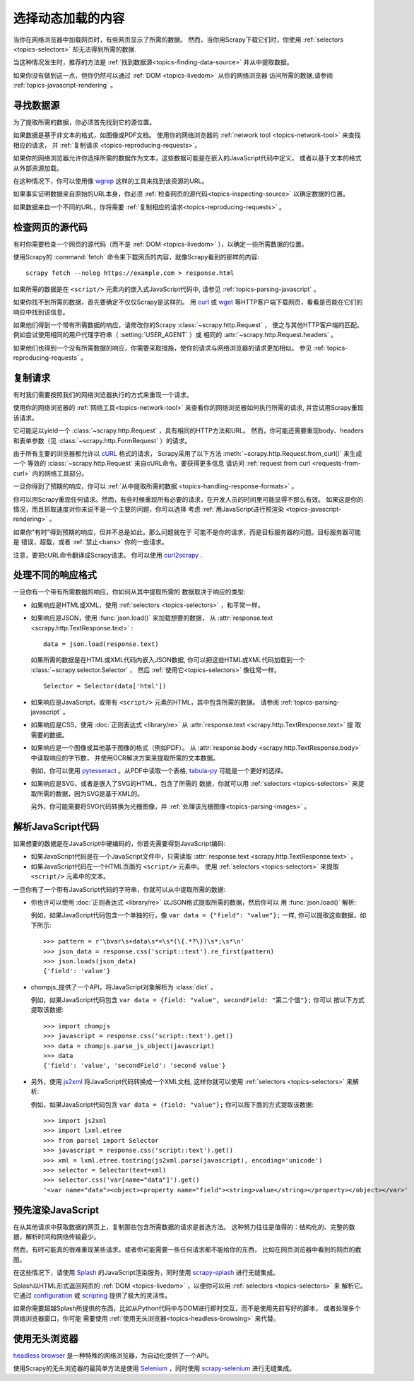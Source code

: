 .. _topics-dynamic-content:

====================================
选择动态加载的内容
====================================

当你在网络浏览器中加载网页时，有些网页显示了所需的数据。
然而，当你用Scrapy下载它们时，你使用 :ref:`selectors <topics-selectors>` 却无法得到所需的数据.

当这种情况发生时，推荐的方法是 :ref:`找到数据源<topics-finding-data-source>` 并从中提取数据。

如果你没有做到这一点，但你仍然可以通过 :ref:`DOM <topics-livedom>` 从你的网络浏览器
访问所需的数据,请参阅 :ref:`topics-javascript-rendering` 。

.. _topics-finding-data-source:

寻找数据源
=======================

为了提取所需的数据，你必须首先找到它的源位置。

如果数据是基于非文本的格式，如图像或PDF文档。
使用你的网络浏览器的 :ref:`network tool <topics-network-tool>` 来查找相应的请求，
并 :ref:`复制请求 <topics-reproducing-requests>`。

如果你的网络浏览器允许你选择所需的数据作为文本，这些数据可能是在嵌入的JavaScript代码中定义，
或者以基于文本的格式从外部资源加载。

在这种情况下，你可以使用像 wgrep_ 这样的工具来找到该资源的URL。

如果事实证明数据来自原始的URL本身，你必须 :ref:`检查网页的源代码<topics-inspecting-source>` 以确定数据的位置。

如果数据来自一个不同的URL，你将需要 :ref:`复制相应的请求<topics-reproducing-requests>` 。

.. _topics-inspecting-source:

检查网页的源代码
=======================================

有时你需要检查一个网页的源代码（而不是 :ref:`DOM <topics-livedom>` ），以确定一些所需数据的位置。

使用Scrapy的 :command:`fetch` 命令来下载网页的内容，就像Scrapy看到的那样的内容:

::
  
  scrapy fetch --nolog https://example.com > response.html

如果所需的数据是在 ``<script/>`` 元素内的嵌入式JavaScript代码中, 请参见 :ref:`topics-parsing-javascript` 。

如果你找不到所需的数据，首先要确定不仅仅Scrapy是这样的。
用 curl_ 或 wget_ 等HTTP客户端下载网页，看看是否能在它们的响应中找到该信息。

如果他们得到一个带有所需数据的响应，请修改你的Scrapy :class:`~scrapy.http.Request` ，
使之与其他HTTP客户端的匹配。例如尝试使用相同的用户代理字符串（ :setting:`USER_AGENT` ）或
相同的 :attr:`~scrapy.http.Request.headers` 。

如果他们也得到一个没有所需数据的响应，你需要采取措施，使你的请求与网络浏览器的请求更加相似。
参见 :ref:`topics-reproducing-requests` 。

.. _topics-reproducing-requests:

复制请求
====================

有时我们需要按照我们的网络浏览器执行的方式来重现一个请求。

使用你的网络浏览器的 :ref:`网络工具<topics-network-tool>` 来查看你的网络浏览器如何执行所需的请求,
并尝试用Scrapy重现该请求。

它可能足以yield一个 :class:`~scrapy.http.Request` ，具有相同的HTTP方法和URL。
然而，你可能还需要重现body、headers和表单参数（见 :class:`~scrapy.http.FormRequest` ）的请求。

由于所有主要的浏览器都允许以 `cURL <https://curl.haxx.se/>`_ 格式的请求，
Scrapy采用了以下方法 :meth:`~scrapy.http.Request.from_curl()` 来生成一个
等效的 :class:`~scrapy.http.Request` 来自cURL命令。要获得更多信息
请访问 :ref:`request from curl <requests-from-curl>` 内的网络工具部分。

一旦你得到了预期的响应，你可以 :ref:`从中提取所需的数据 <topics-handling-response-formats>` 。

你可以用Scrapy重现任何请求。然而，有些时候重现所有必要的请求，在开发人员的时间里可能显得不那么有效。
如果这是你的情况，而且抓取速度对你来说不是一个主要的问题，你可以选择
考虑 :ref:`用JavaScript进行预渲染 <topics-javascript-rendering>` 。

如果你"有时"得到预期的响应，但并不总是如此，那么问题就在于
可能不是你的请求，而是目标服务器的问题。目标服务器可能是
错误，超载，或者 :ref:`禁止<bans>` 你的一些请求。

注意，要把cURL命令翻译成Scrapy请求。
你可以使用 `curl2scrapy <https://michael-shub.github.io/curl2scrapy/>`_ .

.. _topics-handling-response-formats:

处理不同的响应格式
===================================

一旦你有一个带有所需数据的响应，你如何从其中提取所需的
数据取决于响应的类型:

- 如果响应是HTML或XML，使用 :ref:`selectors <topics-selectors>` ，和平常一样。

- 如果响应是JSON，使用 :func:`json.load()` 来加载想要的数据，
  从 :attr:`response.text <scrapy.http.TextResponse.text>` :

  ::

    data = json.load(response.text)

  如果所需的数据是在HTML或XML代码内嵌入JSON数据,
  你可以把这些HTML或XML代码加载到一个 :class:`~scrapy.selector.Selector` ，
  然后 :ref:`使用它<topics-selectors>` 像往常一样。

  ::
    
    Selector = Selector(data['html'])

- 如果响应是JavaScript，或带有 ``<script/>`` 元素的HTML，其中包含所需的数据。
  请参阅 :ref:`topics-parsing-javascript` 。

- 如果响应是CSS，使用 :doc:`正则表达式 <library/re>` 从 :attr:`response.text <scrapy.http.TextResponse.text>` 提
  取需要的数据。

.. _topics-parsing-images。

- 如果响应是一个图像或其他基于图像的格式（例如PDF）。
  从 :attr:`response.body <scrapy.http.TextResponse.body>` 中读取响应的字节数，
  并使用OCR解决方案来提取所需的文本数据。

  例如，你可以使用 pytesseract_ 。从PDF中读取一个表格, `tabula-py`_ 可能是一个更好的选择。

- 如果响应是SVG，或者是嵌入了SVG的HTML，包含了所需的
  数据，你就可以用 :ref:`selectors <topics-selectors>` 来提取所需的数据，因为SVG是基于XML的。

  另外，你可能需要将SVG代码转换为光栅图像，并 :ref:`处理该光栅图像<topics-parsing-images>` 。

.. _topics-parsing-javascript:

解析JavaScript代码
=======================

如果想要的数据是在JavaScript中硬编码的，你首先需要得到JavaScript编码:

- 如果JavaScript代码是在一个JavaScript文件中，只需读取 :attr:`response.text <scrapy.http.TextResponse.text>` 。

- 如果JavaScript代码在一个HTML页面的 ``<script/>`` 元素中。
  使用 :ref:`selectors <topics-selectors>` 来提取 ``<script/>`` 元素中的文本。

一旦你有了一个带有JavaScript代码的字符串，你就可以从中提取所需的数据:

- 你也许可以使用 :doc:`正则表达式 <library/re>` 以JSON格式提取所需的数据，然后你可以
  用 :func:`json.load()` 解析:

  例如，如果JavaScript代码包含一个单独的行，像 ``var data = {"field": "value"};`` 一样,
  你可以提取这些数据，如下所示:

  :: 

    >>> pattern = r'\bvar\s+data\s*=\s*(\{.*?\})\s*;\s*\n'
    >>> json_data = response.css('script::text').re_first(pattern)
    >>> json.loads(json_data)
    {'field': 'value'}

- chompjs_提供了一个API，将JavaScript对象解析为 :class:`dict` 。

  例如，如果JavaScript代码包含 ``var data = {field: "value", secondField: "第二个值"};`` 你可以
  按以下方式提取该数据:

  ::

    >>> import chompjs
    >>> javascript = response.css('script::text').get()
    >>> data = chompjs.parse_js_object(javascript)
    >>> data
    {'field': 'value', 'secondField': 'second value'}  

- 另外，使用 js2xml_ 将JavaScript代码转换成一个XML文档,
  这样你就可以使用 :ref:`selectors <topics-selectors>` 来解析:

  例如，如果JavaScript代码包含 ``var data = {field: "value"};`` 你可以按下面的方式提取该数据:

  ::

    >>> import js2xml
    >>> import lxml.etree
    >>> from parsel import Selector
    >>> javascript = response.css('script::text').get()
    >>> xml = lxml.etree.tostring(js2xml.parse(javascript), encoding='unicode')
    >>> selector = Selector(text=xml)
    >>> selector.css('var[name="data"]').get()
    '<var name="data"><object><property name="field"><string>value</string></property></object></var>'  

.. _topics-javascript-rendering:

预先渲染JavaScript
========================

在从其他请求中获取数据的网页上，复制那些包含所需数据的请求是首选方法。
这种努力往往是值得的：结构化的、完整的数据，解析时间和网络传输最少。

然而，有时可能真的很难重现某些请求。或者你可能需要一些任何请求都不能给你的东西，
比如在网页浏览器中看到的网页的截图。

在这些情况下，请使用 Splash_ 的JavaScript渲染服务，同时使用 `scrapy-splash`_ 进行无缝集成。

Splash以HTML形式返回网页的 :ref:`DOM <topics-livedom>` ，以便你可以用 :ref:`selectors <topics-selectors>` 来
解析它。它通过 configuration_ 或 scripting_ 提供了极大的灵活性。

如果你需要超越Splash所提供的东西，比如从Python代码中与DOM进行即时交互，而不是使用先前写好的脚本，
或者处理多个网络浏览器窗口，你可能
需要使用 :ref:`使用无头浏览器<topics-headless-browsing>` 来代替。

.. _configuration: https://splash.readthedocs.io/en/stable/api.html
.. _scripting: https://splash.readthedocs.io/en/stable/scripting-tutorial.html

.. _topics-headless-browsing:

使用无头浏览器
========================

`headless browser`_ 是一种特殊的网络浏览器，为自动化提供了一个API。

使用Scrapy的无头浏览器的最简单方法是使用 Selenium_ ，同时使用 `scrapy-selenium`_ 进行无缝集成。

.. _AJAX: https://en.wikipedia.org/wiki/Ajax_%28programming%29
.. _chompjs: https://github.com/Nykakin/chompjs
.. _CSS: https://en.wikipedia.org/wiki/Cascading_Style_Sheets
.. _curl: https://curl.haxx.se/
.. _headless browser: https://en.wikipedia.org/wiki/Headless_browser
.. _JavaScript: https://en.wikipedia.org/wiki/JavaScript
.. _js2xml: https://github.com/scrapinghub/js2xml
.. _pytesseract: https://github.com/madmaze/pytesseract
.. _scrapy-selenium: https://github.com/clemfromspace/scrapy-selenium
.. _scrapy-splash: https://github.com/scrapy-plugins/scrapy-splash
.. _Selenium: https://www.selenium.dev/
.. _Splash: https://github.com/scrapinghub/splash
.. _tabula-py: https://github.com/chezou/tabula-py
.. _wget: https://www.gnu.org/software/wget/
.. _wgrep: https://github.com/stav/wgrep 